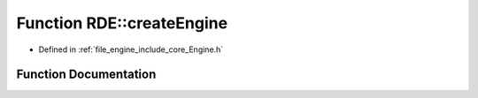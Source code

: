 .. _exhale_function_namespace_r_d_e_1a335ccd7ecc7c58c031c78c522b27b7a6:

Function RDE::createEngine
==========================

- Defined in :ref:`file_engine_include_core_Engine.h`


Function Documentation
----------------------


.. doxygenfunction:: RDE::createEngine(int, char **)
   :project: My Project